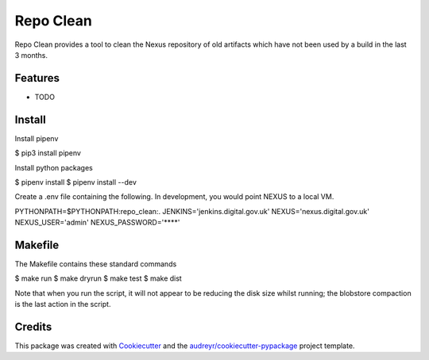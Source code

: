 ==========
Repo Clean
==========

Repo Clean provides a tool to clean the Nexus repository of old artifacts which
have not been used by a build in the last 3 months.


Features
--------

* TODO

Install
-------

Install pipenv

$ pip3 install pipenv

Install python packages

$ pipenv install
$ pipenv install --dev

Create a .env file containing the following.
In development, you would point NEXUS to a local VM.

PYTHONPATH=$PYTHONPATH:repo_clean:.
JENKINS='jenkins.digital.gov.uk'
NEXUS='nexus.digital.gov.uk'
NEXUS_USER='admin'
NEXUS_PASSWORD='****'

Makefile
--------

The Makefile contains these standard commands

$ make run
$ make dryrun
$ make test
$ make dist

Note that when you run the script, it will not appear to be reducing the disk
size whilst running; the blobstore compaction is the last action in the script.

Credits
-------

This package was created with Cookiecutter_ and the `audreyr/cookiecutter-pypackage`_ project template.

.. _Cookiecutter: https://github.com/audreyr/cookiecutter
.. _`audreyr/cookiecutter-pypackage`: https://github.com/audreyr/cookiecutter-pypackage
